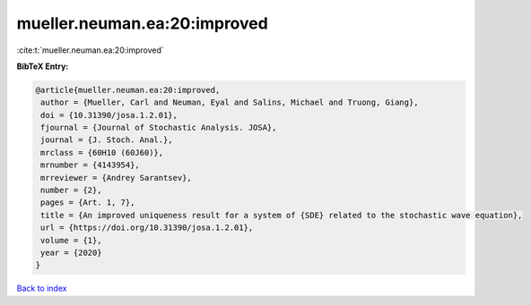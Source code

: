 mueller.neuman.ea:20:improved
=============================

:cite:t:`mueller.neuman.ea:20:improved`

**BibTeX Entry:**

.. code-block:: bibtex

   @article{mueller.neuman.ea:20:improved,
    author = {Mueller, Carl and Neuman, Eyal and Salins, Michael and Truong, Giang},
    doi = {10.31390/josa.1.2.01},
    fjournal = {Journal of Stochastic Analysis. JOSA},
    journal = {J. Stoch. Anal.},
    mrclass = {60H10 (60J60)},
    mrnumber = {4143954},
    mrreviewer = {Andrey Sarantsev},
    number = {2},
    pages = {Art. 1, 7},
    title = {An improved uniqueness result for a system of {SDE} related to the stochastic wave equation},
    url = {https://doi.org/10.31390/josa.1.2.01},
    volume = {1},
    year = {2020}
   }

`Back to index <../By-Cite-Keys.rst>`_
